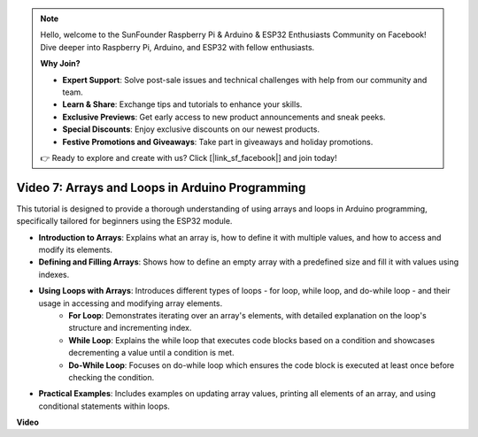 .. note::

    Hello, welcome to the SunFounder Raspberry Pi & Arduino & ESP32 Enthusiasts Community on Facebook! Dive deeper into Raspberry Pi, Arduino, and ESP32 with fellow enthusiasts.

    **Why Join?**

    - **Expert Support**: Solve post-sale issues and technical challenges with help from our community and team.
    - **Learn & Share**: Exchange tips and tutorials to enhance your skills.
    - **Exclusive Previews**: Get early access to new product announcements and sneak peeks.
    - **Special Discounts**: Enjoy exclusive discounts on our newest products.
    - **Festive Promotions and Giveaways**: Take part in giveaways and holiday promotions.

    👉 Ready to explore and create with us? Click [|link_sf_facebook|] and join today!

Video 7: Arrays and Loops in Arduino Programming
=========================================================

This tutorial is designed to provide a thorough understanding of using arrays and loops in Arduino programming, specifically tailored for beginners using the ESP32 module.

* **Introduction to Arrays**: Explains what an array is, how to define it with multiple values, and how to access and modify its elements.
* **Defining and Filling Arrays**: Shows how to define an empty array with a predefined size and fill it with values using indexes.
* **Using Loops with Arrays**: Introduces different types of loops - for loop, while loop, and do-while loop - and their usage in accessing and modifying array elements.
    - **For Loop**: Demonstrates iterating over an array's elements, with detailed explanation on the loop's structure and incrementing index.
    - **While Loop**: Explains the while loop that executes code blocks based on a condition and showcases decrementing a value until a condition is met.
    - **Do-While Loop**: Focuses on do-while loop which ensures the code block is executed at least once before checking the condition.

* **Practical Examples**: Includes examples on updating array values, printing all elements of an array, and using conditional statements within loops.


**Video**

.. raw:: html

    <iframe width="700" height="500" src="https://www.youtube.com/embed/7gh1OAu5vdo?si=JbXJoQYqShrCaFvg" title="YouTube video player" frameborder="0" allow="accelerometer; autoplay; clipboard-write; encrypted-media; gyroscope; picture-in-picture; web-share" allowfullscreen></iframe>

